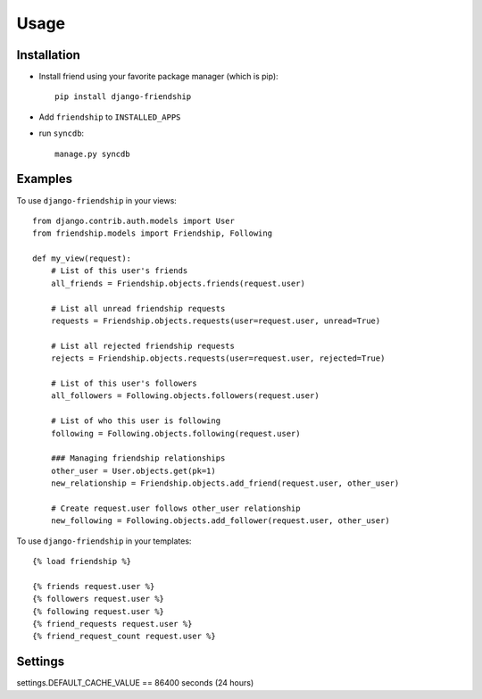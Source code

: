 =====
Usage
=====


Installation
============

* Install friend using your favorite package manager (which is pip)::

    pip install django-friendship

* Add ``friendship`` to ``INSTALLED_APPS``
* run ``syncdb``::

    manage.py syncdb

Examples
========

To use ``django-friendship`` in your views::

    from django.contrib.auth.models import User
    from friendship.models import Friendship, Following

    def my_view(request):
        # List of this user's friends
        all_friends = Friendship.objects.friends(request.user)

        # List all unread friendship requests
        requests = Friendship.objects.requests(user=request.user, unread=True)

        # List all rejected friendship requests
        rejects = Friendship.objects.requests(user=request.user, rejected=True)

        # List of this user's followers
        all_followers = Following.objects.followers(request.user)

        # List of who this user is following
        following = Following.objects.following(request.user)

        ### Managing friendship relationships
        other_user = User.objects.get(pk=1)
        new_relationship = Friendship.objects.add_friend(request.user, other_user)

        # Create request.user follows other_user relationship
        new_following = Following.objects.add_follower(request.user, other_user)

To use ``django-friendship`` in your templates::

   {% load friendship %}

   {% friends request.user %}
   {% followers request.user %}
   {% following request.user %}
   {% friend_requests request.user %}
   {% friend_request_count request.user %}


Settings
========
settings.DEFAULT_CACHE_VALUE == 86400 seconds (24 hours)

